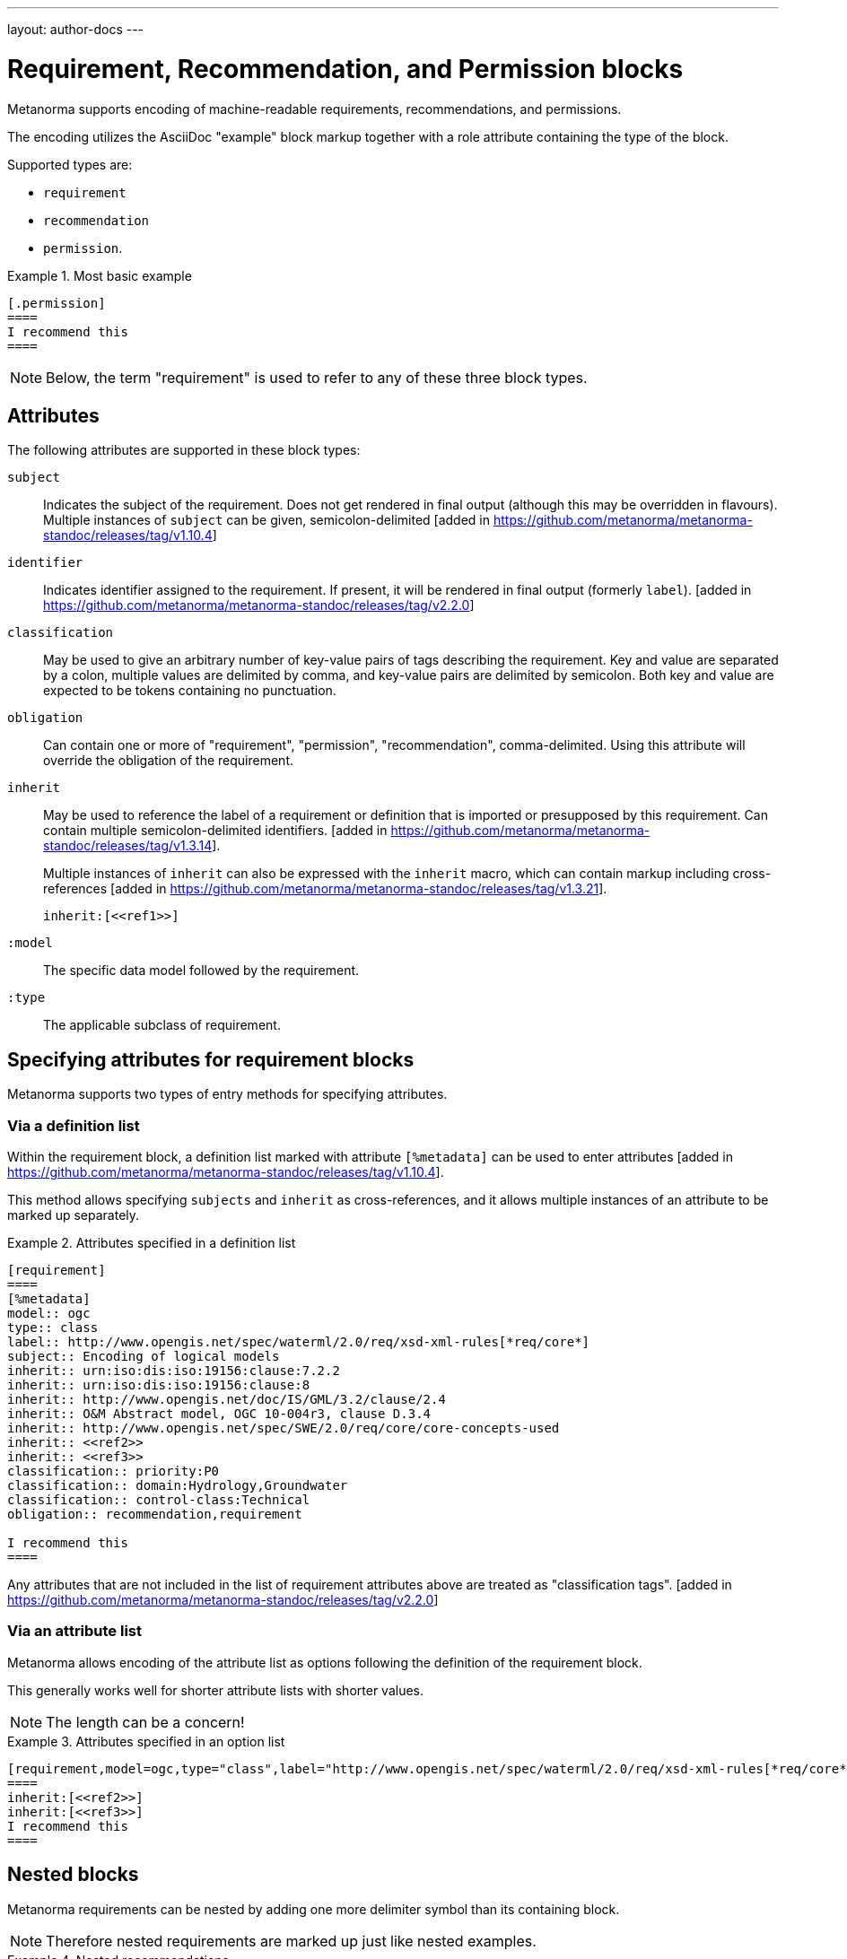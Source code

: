 ---
layout: author-docs
---

= Requirement, Recommendation, and Permission blocks

Metanorma supports encoding of machine-readable requirements, recommendations,
and permissions.

The encoding utilizes the AsciiDoc "example" block markup together with a role
attribute containing the type of the block.

Supported types are:

* `requirement`
* `recommendation`
* `permission`.

[example]
.Most basic example
======
[source,asciidoc]
----
[.permission]
====
I recommend this
====
----
======

NOTE: Below, the term "requirement" is used to refer to any of these three block
types.

== Attributes

The following attributes are supported in these block types:

`subject`:: Indicates the subject of the requirement.
Does not get rendered in final output (although this may be overridden in flavours).
Multiple instances of `subject` can be given, semicolon-delimited [added in https://github.com/metanorma/metanorma-standoc/releases/tag/v1.10.4]

`identifier`:: Indicates identifier assigned to the requirement.
If present, it will be rendered in final output (formerly `label`). [added in https://github.com/metanorma/metanorma-standoc/releases/tag/v2.2.0]

`classification`:: May be used to give an arbitrary number of key-value pairs of tags describing
the requirement. Key and value are separated by a colon, multiple values are delimited by comma,
and key-value pairs are delimited by semicolon.
Both key and value are expected to be tokens containing no punctuation.

`obligation`:: Can contain one or more of "requirement", "permission", "recommendation",
comma-delimited. Using this attribute will override the obligation of the requirement.

`inherit`:: May be used to reference the label of a requirement or definition
that is imported or presupposed by this requirement.
Can contain multiple semicolon-delimited
identifiers. [added in https://github.com/metanorma/metanorma-standoc/releases/tag/v1.3.14]. +
+
Multiple instances of `inherit` can also be expressed with the `inherit` macro,
which can contain markup including
cross-references [added in https://github.com/metanorma/metanorma-standoc/releases/tag/v1.3.21]. +
+
[example]
====
[source,adoc]
--
inherit:[<<ref1>>]
--
====

`:model`:: The specific data model followed by the requirement.

`:type`:: The applicable subclass of requirement.

== Specifying attributes for requirement blocks

Metanorma supports two types of entry methods for specifying attributes.

=== Via a definition list

Within the requirement block, a definition list marked with attribute
`[%metadata]` can be used to enter
attributes [added in https://github.com/metanorma/metanorma-standoc/releases/tag/v1.10.4].

This method allows specifying `subjects` and `inherit` as cross-references,
and it allows multiple instances of an attribute to be marked up separately.

[example]
.Attributes specified in a definition list
======
[source,asciidoc]
----
[requirement]
====
[%metadata]
model:: ogc
type:: class
label:: http://www.opengis.net/spec/waterml/2.0/req/xsd-xml-rules[*req/core*]
subject:: Encoding of logical models
inherit:: urn:iso:dis:iso:19156:clause:7.2.2
inherit:: urn:iso:dis:iso:19156:clause:8
inherit:: http://www.opengis.net/doc/IS/GML/3.2/clause/2.4
inherit:: O&M Abstract model, OGC 10-004r3, clause D.3.4
inherit:: http://www.opengis.net/spec/SWE/2.0/req/core/core-concepts-used
inherit:: <<ref2>>
inherit:: <<ref3>>
classification:: priority:P0
classification:: domain:Hydrology,Groundwater
classification:: control-class:Technical
obligation:: recommendation,requirement

I recommend this
====
----
======

Any attributes that are not included in the list of requirement attributes above
are treated as "classification tags". [added in https://github.com/metanorma/metanorma-standoc/releases/tag/v2.2.0]


=== Via an attribute list

Metanorma allows encoding of the attribute list as options following the
definition of the requirement block.

This generally works well for shorter attribute lists with shorter values.

NOTE: The length can be a concern!

[example]
.Attributes specified in an option list
=====
[source,asciidoc]
-----
[requirement,model=ogc,type="class",label="http://www.opengis.net/spec/waterml/2.0/req/xsd-xml-rules[*req/core*]",subject="Encoding of logical models",inherit="urn:iso:dis:iso:19156:clause:7.2.2;urn:iso:dis:iso:19156:clause:8;http://www.opengis.net/doc/IS/GML/3.2/clause/2.4;O&M Abstract model, OGC 10-004r3, clause D.3.4;http://www.opengis.net/spec/SWE/2.0/req/core/core-concepts-used",classification="priority:P0;domain:Hydrology,Groundwater;control-class:Technical",obligation="recommendation,requirement"]
====
inherit:[<<ref2>>]
inherit:[<<ref3>>]
I recommend this
====
-----
=====


== Nested blocks

Metanorma requirements can be nested by adding one more delimiter symbol than
its containing block.

NOTE: Therefore nested requirements are marked up just like nested examples.

[example]
.Nested recommendations
======
[source,asciidoc]
----
[.permission]
====
I permit this
=====
Example 2
=====
[.permission]
=====
I also permit this
=====
====
----
======


== Named blocks and descriptions

The internal structure of a requirement can be encoded in order to make it
machine-readable, although this is not expected to be reflected in rendering.

The internal structure of requirements is encoded using open blocks,
or [added in https://github.com/metanorma/metanorma-standoc/releases/tag/v1.10.6]
example blocks,
which are marked up with a succession of two or more hyphens, rather than equals signs.

Each block needs to be named with the kind of component it contains
as a role attribute; the recognised values for Metanorma are:

* `specification` (a formal statement, which may be considered
the object of the requirement)
* `measurement-target`  (for quantitative requirements)
* `verification` (verification steps for the requirement)
* `import` (code stubs)
* `component` (generic component of requirement) [added in https://github.com/metanorma/metanorma-standoc/releases/tag/v1.10.4]

[example]
.An example of a requirement with four components
======
[source,asciidoc]
----
[.requirement]
====
[.specification]
--
This is a formal specification
--

[.measurement-target]
=====
This is a measurement target
=====

[.verification]
--
This is a verification step
--

[.import]
--
This is a code stub
--

====
----
======

The component value is associated with an additional `class` attribute, to
specify the particular kind of component; if no such attribute is given,
the default value is `component`.

[example]
=====
[source,asciidoc]
----
[.requirement]
====

[.component,class=conditions]
--
The following conditions need to be fulfilled...
--
====
----
=====

The combination of example markup and open block markup  allows us to combine
nested requirements with internal structure for the nested requirements:

[example]
.An example of nested requirements with components
======
[source,asciidoc]
-----
[.requirement,label="requirement A"]
====

[.requirement,label="requirement A1"]
=====

[.specification]
--
This is a formal specification
--

=====

[.requirement,label="requirement A2"]
=====

[.measurement-target]
--
This is a measurement target
--

=====

====
-----
======

Any text not wrapped in a named open block is considered to be part of a description.

Any text in a named open block allowed under Metanorma is considered to be a separate
subpart of the requirement. These blocks can have types, referring to the conventions
or computer frameworks that they follow. They are given by setting the `type` attribute
on the open block:

[example]
.An example of mixed descriptions and typed open blocks
=====
[source,asciidoc]
-----
[.requirement,label="requirement A"]
====

This is some descriptive text.

[.specification,type=EBNF]
--
This is a formal specification in EBNF
--

This is some more descriptive text.

====
-----
=====


Text in a named open block may be include or consist of machine-readable code; any such
code needs to be wrapped in turn in a source code element, which is expected to
contain an attribute giving the computer language the block is expressed in.
(The notion of "language" may be expanded to include a particular computer framework
that the code is to be run under.)
`[sourcecode,text]` is taken as meaning that the block is still human readable.
The language of a source code block is likely to be distinct from the type of named block
it is contained in.

[example]
.An example of machine-readable code in a specification
=====
[source,asciidoc]
-----
[.requirement,label="requirement A"]
====

This is some descriptive text.

[.verification,type=heuristic]
--
[source,ruby]
----
instances.each do |i|
  warn "uh-oh" if i > 5
end
----
--

====
-----
=====


By default, both named blocks and descriptions will be included in final output.
Often, though not always, named blocks contain machine-readable code which is not
intended to be included in the output, but is supplemental to the human-readable
description. That is signalled through the options attribute `exclude` on the named block.

[example]
.An example of a complex recommendation with named blocks
=====
[source,asciidoc]
-----
[.recommendation,label="/ogc/recommendation/wfs/2",subject="user"]
====
I recommend _this_.
[.specification,type="tabular"]
--
This is the object of the recommendation:
|===
|Object |Value
|Mission | Accomplished
|===
--
As for the measurement targets,
[.measurement-target]
--
The measurement target shall be measured as:
[stem]
++++
r/1 = 0
++++
--
[.verification,type="comprehensive"]
--
The following code will be run for verification:
[source,CoreRoot]
----
CoreRoot(success): HttpResponse
if (success)
  recommendation(label: success-response)
end
----
--

[.import%exclude]
--
[source,CoreRoot]
----
success-response()
----
--
====
-----
=====

